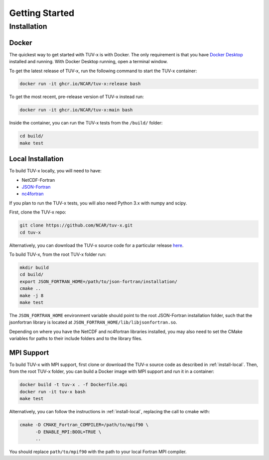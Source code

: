 .. Installation instructions for TUV-x

###################################
Getting Started
###################################

Installation
============

Docker
------

The quickest way to get started with TUV-x is with Docker.
The only requirement is that you have `Docker Desktop <https://www.docker.com/get-started>`_
installed and running.
With Docker Desktop running, open a terminal window.

To get the latest release of TUV-x, run the following command to start the TUV-x container:

.. code-block:: bash

   docker run -it ghcr.io/NCAR/tuv-x:release bash


To get the most recent, pre-release version of TUV-x instead run:

.. code-block:: bash

   docker run -it ghcr.io/NCAR/tuv-x:main bash


Inside the container, you can run the TUV-x tests from the ``/build/`` folder:

.. code-block:: bash

   cd build/
   make test


.. _install-local:

Local Installation
------------------

To build TUV-x locally, you will need to have:

- NetCDF-Fortran
- `JSON-Fortran <https://github.com/jacobwilliams/json-fortran/archive/8.2.0.tar.gz>`_
- `nc4fortran <https://github.com/geospace-code/nc4fortran/archive/refs/tags/v1.4.2.tar.gz>`_

If you plan to run the TUV-x tests, you will also need Python 3.x with numpy and scipy.

First, clone the TUV-x repo:

.. code-block:: bash

   git clone https://github.com/NCAR/tuv-x.git
   cd tuv-x


Alternatively, you can download the TUV-x source code for a particular release
`here <https://github.com/NCAR/tuv-x/releases>`_.

To build TUV-x, from the root TUV-x folder run:

.. code-block:: bash

   mkdir build
   cd build/
   export JSON_FORTRAN_HOME=/path/to/json-fortran/installation/
   cmake ..
   make -j 8
   make test

The ``JSON_FORTRAN_HOME`` environment variable should point to the root JSON-Fortran
installation folder, such that the jsonfortran library is located at
``JSON_FORTRAN_HOME/lib/libjsonfortran.so``.

Depending on where you have the NetCDF and nc4fortran libraries installed, you may also
need to set the CMake variables for paths to their include folders and to the library files.


.. _install-mpi:

MPI Support
-----------

To build TUV-x with MPI support, first clone or download the TUV-x source code as
described in :ref:`install-local`.
Then, from the root TUV-x folder, you can build a Docker image with MPI support and
run it in a container:

.. code-block:: bash

   docker build -t tuv-x . -f Dockerfile.mpi
   docker run -it tuv-x bash
   make test


Alternatively, you can follow the instructions in :ref:`install-local`, replacing
the call to cmake with:

.. code-block:: bash

   cmake -D CMAKE_Fortran_COMPILER=/path/to/mpif90 \
         -D ENABLE_MPI:BOOL=TRUE \
         ..


You should replace ``path/to/mpif90`` with the path to your local Fortran MPI compiler.
